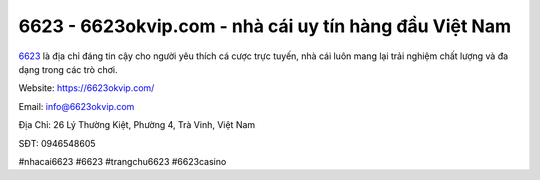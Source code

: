 6623 - 6623okvip.com - nhà cái uy tín hàng đầu Việt Nam
===================================

`6623 <https://6623okvip.com/>`_ là địa chỉ đáng tin cậy cho người yêu thích cá cược trực tuyến, nhà cái luôn mang lại trải nghiệm chất lượng và đa dạng trong các trò chơi. 

Website: `https://6623okvip.com/ <https://6623okvip.com/>`_

Email: info@6623okvip.com

Địa Chỉ: 26 Lý Thường Kiệt, Phường 4, Trà Vinh, Việt Nam

SĐT: 0946548605

#nhacai6623 #6623 #trangchu6623 #6623casino 
